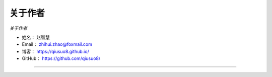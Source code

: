 ==============
关于作者
==============

*关于作者*

* 姓名：     赵智慧
* Email：   zhihui.zhao@foxmail.com
* 博客：     https://qiusuo8.github.io/
* GitHub：  https://github.com/qiusuo8/

--------------------------------------------